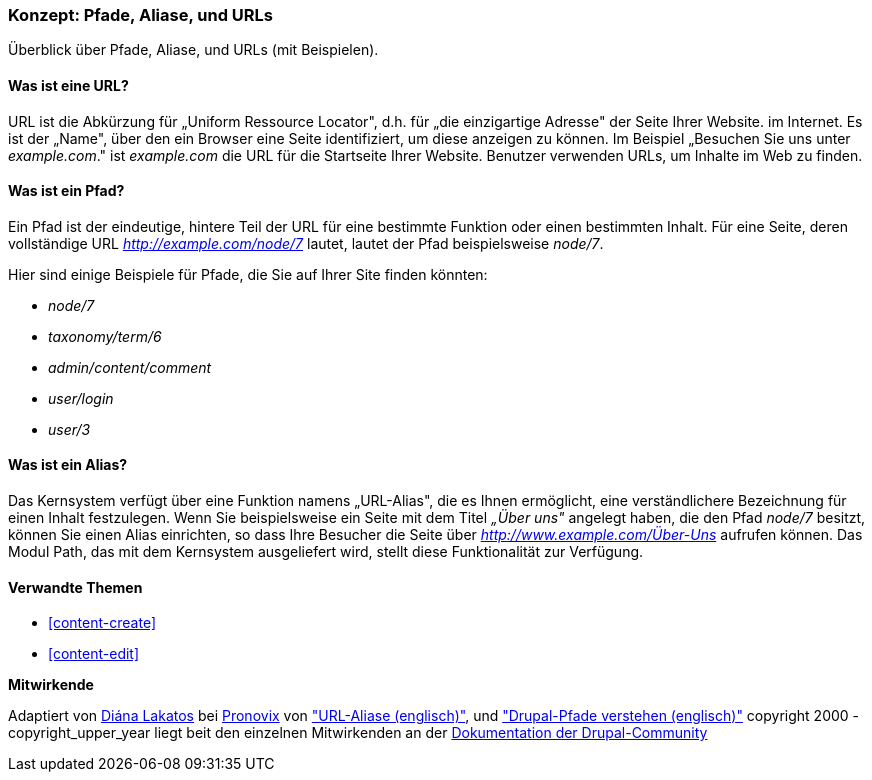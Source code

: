 [[content-paths]]

=== Konzept: Pfade, Aliase, und URLs

[role="summary"]
Überblick über Pfade, Aliase, und URLs (mit Beispielen).

(((Path,overview)))
(((Alias,overview)))
(((URL (Uniform Resource Locator),overview)))
(((Uniform Resource Locator (URL),overview)))
(((URL alias,overview)))

//==== Erforderliche Vorkenntnisse


==== Was ist eine URL?

URL ist die Abkürzung für „Uniform Ressource Locator", d.h. für
„die einzigartige Adresse" der Seite Ihrer Website. im Internet.
Es ist der „Name", über den ein Browser eine Seite identifiziert, um diese
anzeigen zu können. Im Beispiel „Besuchen Sie uns unter _example.com_."
ist _example.com_ die URL für die Startseite Ihrer Website.
Benutzer verwenden URLs, um Inhalte im Web zu finden.

==== Was ist ein Pfad?

Ein Pfad ist der eindeutige, hintere  Teil der URL für eine bestimmte
Funktion oder einen bestimmten Inhalt. Für eine Seite, deren vollständige URL
_http://example.com/node/7_ lautet, lautet der Pfad beispielsweise _node/7_.

Hier sind einige Beispiele für Pfade, die Sie auf Ihrer Site finden könnten:

* _node/7_
* _taxonomy/term/6_
* _admin/content/comment_
* _user/login_
* _user/3_

==== Was ist ein Alias?

Das Kernsystem verfügt über eine Funktion namens „URL-Alias",
die es Ihnen ermöglicht, eine verständlichere Bezeichnung für einen Inhalt
festzulegen. Wenn Sie beispielsweise ein Seite mit dem Titel _„Über uns"_
angelegt  haben, die den Pfad _node/7_ besitzt, können Sie einen Alias
einrichten, so dass Ihre Besucher die Seite über
_http://www.example.com/Über-Uns_ aufrufen können. Das Modul Path,
das mit dem Kernsystem ausgeliefert wird, stellt diese Funktionalität
zur Verfügung.

==== Verwandte Themen

* <<content-create>>
* <<content-edit>>

// The following topic has been deferred, so remove the link for now.
// @todo Put this link back in when/if the topic gets added back.
// * <<structure-pathauto>>


//===== Zusätzliche Ressourcen


*Mitwirkende*

Adaptiert von https://www.drupal.org/u/dianalakatos[Diána Lakatos] bei
https://pronovix.com/[Pronovix] von
https://www.drupal.org/node/120631["URL-Aliase (englisch)"], und
https://www.drupal.org/node/31644["Drupal-Pfade verstehen (englisch)"]
copyright 2000 - copyright_upper_year liegt beit den einzelnen Mitwirkenden an der
https://www.drupal.org/documentation[Dokumentation der Drupal-Community]
